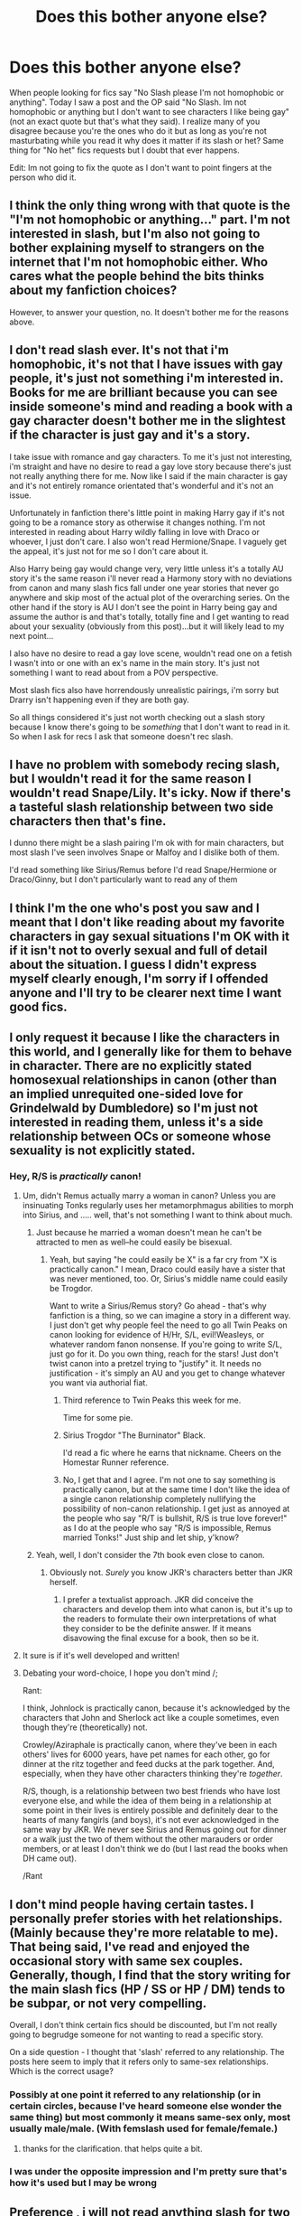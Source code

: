 #+TITLE: Does this bother anyone else?

* Does this bother anyone else?
:PROPERTIES:
:Author: throwawayted98
:Score: 4
:DateUnix: 1427762700.0
:DateShort: 2015-Mar-31
:FlairText: Discussion
:END:
When people looking for fics say "No Slash please I'm not homophobic or anything". Today I saw a post and the OP said "No Slash. Im not homophobic or anything but I don't want to see characters I like being gay"(not an exact quote but that's what they said). I realize many of you disagree because you're the ones who do it but as long as you're not masturbating while you read it why does it matter if its slash or het? Same thing for "No het" fics requests but I doubt that ever happens.

Edit: Im not going to fix the quote as I don't want to point fingers at the person who did it.


** I think the only thing wrong with that quote is the "I'm not homophobic or anything..." part. I'm not interested in slash, but I'm also not going to bother explaining myself to strangers on the internet that I'm not homophobic either. Who cares what the people behind the bits thinks about my fanfiction choices?

However, to answer your question, no. It doesn't bother me for the reasons above.
:PROPERTIES:
:Author: LeisureSuiteLarry
:Score: 18
:DateUnix: 1427766778.0
:DateShort: 2015-Mar-31
:END:


** I don't read slash ever. It's not that i'm homophobic, it's not that I have issues with gay people, it's just not something i'm interested in. Books for me are brilliant because you can see inside someone's mind and reading a book with a gay character doesn't bother me in the slightest if the character is just gay and it's a story.

I take issue with romance and gay characters. To me it's just not interesting, i'm straight and have no desire to read a gay love story because there's just not really anything there for me. Now like I said if the main character is gay and it's not entirely romance orientated that's wonderful and it's not an issue.

Unfortunately in fanfiction there's little point in making Harry gay if it's not going to be a romance story as otherwise it changes nothing. I'm not interested in reading about Harry wildly falling in love with Draco or whoever, I just don't care. I also won't read Hermione/Snape. I vaguely get the appeal, it's just not for me so I don't care about it.

Also Harry being gay would change very, very little unless it's a totally AU story it's the same reason i'll never read a Harmony story with no deviations from canon and many slash fics fall under one year stories that never go anywhere and skip most of the actual plot of the overarching series. On the other hand if the story is AU I don't see the point in Harry being gay and assume the author is and that's totally, totally fine and I get wanting to read about your sexuality (obviously from this post)...but it will likely lead to my next point...

I also have no desire to read a gay love scene, wouldn't read one on a fetish I wasn't into or one with an ex's name in the main story. It's just not something I want to read about from a POV perspective.

Most slash fics also have horrendously unrealistic pairings, i'm sorry but Drarry isn't happening even if they are both gay.

So all things considered it's just not worth checking out a slash story because I know there's going to be /something/ that I don't want to read in it. So when I ask for recs I ask that someone doesn't rec slash.
:PROPERTIES:
:Score: 26
:DateUnix: 1427765020.0
:DateShort: 2015-Mar-31
:END:


** I have no problem with somebody recing slash, but I wouldn't read it for the same reason I wouldn't read Snape/Lily. It's icky. Now if there's a tasteful slash relationship between two side characters then that's fine.

I dunno there might be a slash pairing I'm ok with for main characters, but most slash I've seen involves Snape or Malfoy and I dislike both of them.

I'd read something like Sirius/Remus before I'd read Snape/Hermione or Draco/Ginny, but I don't particularly want to read any of them
:PROPERTIES:
:Author: blandge
:Score: 15
:DateUnix: 1427764237.0
:DateShort: 2015-Mar-31
:END:


** I think I'm the one who's post you saw and I meant that I don't like reading about my favorite characters in gay sexual situations I'm OK with it if it isn't not to overly sexual and full of detail about the situation. I guess I didn't express myself clearly enough, I'm sorry if I offended anyone and I'll try to be clearer next time I want good fics.
:PROPERTIES:
:Author: ketchupplant
:Score: 3
:DateUnix: 1427848678.0
:DateShort: 2015-Apr-01
:END:


** I only request it because I like the characters in this world, and I generally like for them to behave in character. There are no explicitly stated homosexual relationships in canon (other than an implied unrequited one-sided love for Grindelwald by Dumbledore) so I'm just not interested in reading them, unless it's a side relationship between OCs or someone whose sexuality is not explicitly stated.
:PROPERTIES:
:Author: LiamNeesonsMegaCock
:Score: 5
:DateUnix: 1427767249.0
:DateShort: 2015-Mar-31
:END:

*** Hey, R/S is /practically/ canon!
:PROPERTIES:
:Author: Karinta
:Score: -1
:DateUnix: 1427775825.0
:DateShort: 2015-Mar-31
:END:

**** Um, didn't Remus actually marry a woman in canon? Unless you are insinuating Tonks regularly uses her metamorphmagus abilities to morph into Sirius, and ..... well, that's not something I want to think about much.
:PROPERTIES:
:Author: PsychoGeek
:Score: 7
:DateUnix: 1427790217.0
:DateShort: 2015-Mar-31
:END:

***** Just because he married a woman doesn't mean he can't be attracted to men as well--he could easily be bisexual.
:PROPERTIES:
:Author: SilverCookieDust
:Score: -1
:DateUnix: 1427807340.0
:DateShort: 2015-Mar-31
:END:

****** Yeah, but saying "he could easily be X" is a far cry from "X is practically canon." I mean, Draco could easily have a sister that was never mentioned, too. Or, Sirius's middle name could easily be Trogdor.

Want to write a Sirius/Remus story? Go ahead - that's why fanfiction is a thing, so we can imagine a story in a different way. I just don't get why people feel the need to go all Twin Peaks on canon looking for evidence of H/Hr, S/L, evil!Weasleys, or whatever random fanon nonsense. If you're going to write S/L, just go for it. Do you own thing, reach for the stars! Just don't twist canon into a pretzel trying to "justify" it. It needs no justification - it's simply an AU and you get to change whatever you want via authorial fiat.
:PROPERTIES:
:Author: Lane_Anasazi
:Score: 13
:DateUnix: 1427825069.0
:DateShort: 2015-Mar-31
:END:

******* Third reference to Twin Peaks this week for me.

Time for some pie.
:PROPERTIES:
:Author: wordhammer
:Score: 1
:DateUnix: 1427850700.0
:DateShort: 2015-Apr-01
:END:


******* Sirius Trogdor "The Burninator" Black.

I'd read a fic where he earns that nickname. Cheers on the Homestar Runner reference.
:PROPERTIES:
:Score: 1
:DateUnix: 1427947064.0
:DateShort: 2015-Apr-02
:END:


******* No, I get that and I agree. I'm not one to say something is practically canon, but at the same time I don't like the idea of a single canon relationship completely nullifying the possibility of non-canon relationship. I get just as annoyed at the people who say "R/T is bullshit, R/S is true love forever!" as I do at the people who say "R/S is impossible, Remus married Tonks!" Just ship and let ship, y'know?
:PROPERTIES:
:Author: SilverCookieDust
:Score: 1
:DateUnix: 1427829536.0
:DateShort: 2015-Mar-31
:END:


***** Yeah, well, I don't consider the 7th book even close to canon.
:PROPERTIES:
:Author: Karinta
:Score: -5
:DateUnix: 1427833594.0
:DateShort: 2015-Apr-01
:END:

****** Obviously not. /Surely/ you know JKR's characters better than JKR herself.
:PROPERTIES:
:Author: PsychoGeek
:Score: 12
:DateUnix: 1427834875.0
:DateShort: 2015-Apr-01
:END:

******* I prefer a textualist approach. JKR did conceive the characters and develop them into what canon is, but it's up to the readers to formulate their own interpretations of what they consider to be the definite answer. If it means disavowing the final excuse for a book, then so be it.
:PROPERTIES:
:Author: Karinta
:Score: -4
:DateUnix: 1427859434.0
:DateShort: 2015-Apr-01
:END:


**** It sure is if it's well developed and written!
:PROPERTIES:
:Author: LiamNeesonsMegaCock
:Score: 1
:DateUnix: 1427801543.0
:DateShort: 2015-Mar-31
:END:


**** Debating your word-choice, I hope you don't mind /;

Rant:

I think, Johnlock is practically canon, because it's acknowledged by the characters that John and Sherlock act like a couple sometimes, even though they're (theoretically) not.

Crowley/Aziraphale is practically canon, where they've been in each others' lives for 6000 years, have pet names for each other, go for dinner at the ritz together and feed ducks at the park together. And, especially, when they have other characters thinking they're /together/.

R/S, though, is a relationship between two best friends who have lost everyone else, and while the idea of them being in a relationship at some point in their lives is entirely possible and definitely dear to the hearts of many fangirls (and boys), it's not ever acknowledged in the same way by JKR. We never see Sirius and Remus going out for dinner or a walk just the two of them without the other marauders or order members, or at least I don't think we do (but I last read the books when DH came out).

/Rant
:PROPERTIES:
:Author: CrucioCup
:Score: -2
:DateUnix: 1427817299.0
:DateShort: 2015-Mar-31
:END:


** I don't mind people having certain tastes. I personally prefer stories with het relationships. (Mainly because they're more relatable to me). That being said, I've read and enjoyed the occasional story with same sex couples. Generally, though, I find that the story writing for the main slash fics (HP / SS or HP / DM) tends to be subpar, or not very compelling.

Overall, I don't think certain fics should be discounted, but I'm not really going to begrudge someone for not wanting to read a specific story.

On a side question - I thought that 'slash' referred to any relationship. The posts here seem to imply that it refers only to same-sex relationships. Which is the correct usage?
:PROPERTIES:
:Author: nqeron
:Score: 2
:DateUnix: 1427772300.0
:DateShort: 2015-Mar-31
:END:

*** Possibly at one point it referred to any relationship (or in certain circles, because I've heard someone else wonder the same thing) but most commonly it means same-sex only, most usually male/male. (With femslash used for female/female.)
:PROPERTIES:
:Author: SilverCookieDust
:Score: 3
:DateUnix: 1427772757.0
:DateShort: 2015-Mar-31
:END:

**** thanks for the clarification. that helps quite a bit.
:PROPERTIES:
:Author: nqeron
:Score: 1
:DateUnix: 1427801499.0
:DateShort: 2015-Mar-31
:END:


*** I was under the opposite impression and I'm pretty sure that's how it's used but I may be wrong
:PROPERTIES:
:Author: throwawayted98
:Score: 1
:DateUnix: 1427808065.0
:DateShort: 2015-Mar-31
:END:


** Preference , i will not read anything slash for two main reasons :

I find it OC exept if it's dumbledore with a sensible partner.

More often than not is too graphic or too fluffy

Biggest reason of all it's not my cup of tea . I don't know how to explain , let me use an example : I'm all for gay copules but i won't purposely look at two people making out or shagging themselves silly. I know not all fanfiction is graphic , but you can be pro-gay without watching gay porn. I hope my point is clear enought.
:PROPERTIES:
:Author: Zeikos
:Score: 4
:DateUnix: 1427790428.0
:DateShort: 2015-Mar-31
:END:

*** Well I mean.... I don't know about you but I wouldn't purposely look at /any/ people make out or shag themselves silly, regardless of gender ;0

^{(Of course I'm teasing and understand that your preferences can be whatever you want .-.})
:PROPERTIES:
:Author: CrucioCup
:Score: 1
:DateUnix: 1427817622.0
:DateShort: 2015-Mar-31
:END:

**** So are you the only human being that doesn't watch porn? Or maybe you watch it for the plot!

You sir/m'am are rarer than a phoenix anihuman!1!

Silliness hour , sorry :3
:PROPERTIES:
:Author: Zeikos
:Score: 1
:DateUnix: 1427883652.0
:DateShort: 2015-Apr-01
:END:

***** I think 'only human being' is pushing it. Not everyone watches porn =P
:PROPERTIES:
:Author: CrucioCup
:Score: 1
:DateUnix: 1427885941.0
:DateShort: 2015-Apr-01
:END:

****** I was just kidding :P I'm aware of that , still i cannot help myself about throwing internet clichés arround sometimes :)
:PROPERTIES:
:Author: Zeikos
:Score: 2
:DateUnix: 1427914997.0
:DateShort: 2015-Apr-01
:END:

******* I could tell :D the *:3* gave it away

But tragically, I have no sense of humour /; I'm so sorry D;
:PROPERTIES:
:Author: CrucioCup
:Score: 2
:DateUnix: 1427915371.0
:DateShort: 2015-Apr-01
:END:


****** Thankfully people like Bill Gates are working to make sure everyone on the planet has access to the internet. It's only a matter of time.
:PROPERTIES:
:Author: wordhammer
:Score: 1
:DateUnix: 1427900221.0
:DateShort: 2015-Apr-01
:END:

******* Astaghfurallah
:PROPERTIES:
:Author: CrucioCup
:Score: 1
:DateUnix: 1427907764.0
:DateShort: 2015-Apr-01
:END:

******** Gesundheit
:PROPERTIES:
:Author: wordhammer
:Score: 1
:DateUnix: 1427929673.0
:DateShort: 2015-Apr-02
:END:

********* Danke sehr
:PROPERTIES:
:Author: CrucioCup
:Score: 1
:DateUnix: 1427931622.0
:DateShort: 2015-Apr-02
:END:


** If you feel you have to clarify that "now, I'm not racist/homophobic/a misogynist, but..." then chances are you are... That's all I'm gonna say on this.
:PROPERTIES:
:Score: 5
:DateUnix: 1427824883.0
:DateShort: 2015-Mar-31
:END:

*** Or you could just be saying it to avoid the raving cries of tumblrites who will cry at the drop of a hat if someone says something that they could possibly construe as offensive.

I'm bisexual, and I've said things very similar. Are you going to call me homophobic?
:PROPERTIES:
:Author: Servalpur
:Score: 2
:DateUnix: 1427920891.0
:DateShort: 2015-Apr-02
:END:

**** u/deleted:
#+begin_quote
  I'm bisexual, and I've said things very similar. Are you going to call me homophobic?
#+end_quote

Not necessarily, which is why I said "chances are". Though if you believe being bi makes you incapable of being homophobic you're mistaken.

It depends on the context obviously, if the spirit of the rest of the post is /"because I don't like those pairings"/ I don't see a problem with adding that little disclaimer to cover your ass from the spoiling-for-a-fight crowd, but if it's just a polite way of saying /"I don't like to see characterX as gay because fags/dykes are icky"/ then yeah, that's a bit fucked up, and adding /"I'm not a homophobe tho LOL"/ doesn't make it any less so.
:PROPERTIES:
:Score: 1
:DateUnix: 1427929396.0
:DateShort: 2015-Apr-02
:END:

***** The problem is, you're projecting your own assumptions onto other people. "Chances are you are [homophobic]" is an assumption that you can't possibly know, especially from something as simple as "no slash, I'm not homophobic but...".
:PROPERTIES:
:Author: Servalpur
:Score: 3
:DateUnix: 1427933375.0
:DateShort: 2015-Apr-02
:END:

****** Or, you know, you could /read/ what I /said/ regarding context where I state that no, it's not as simple as that, but depending on the context it /can/ be.
:PROPERTIES:
:Score: 1
:DateUnix: 1427958767.0
:DateShort: 2015-Apr-02
:END:


** It bugs me. Part of it is for the same reason that all pairing warnings bug me--if a pairing is written well enough, I shouldn't need to ship it to enjoy the story. The romance should develop naturally and in a way that, even if I've previously never imagined it possible, I don't doubt that within the confines of the story it makes sense. Whether that's gay, straight, or anything else.

But no lie, part of it bugs me because I'm queer and more often than not, the phrase "I'm not homophobic" comes out of homophobic mouths. (*Disclaimer:* And before anyone wails on me, I'm not saying everyone who says it is a homophobic arse.) It's not always "urgh gay people are /gross/ and /wrong/ and you all need to kill yourselves" homophobia, but "it's fine as long as I don't have to /see/ it" and "not in front of the children!" homophobia. It's this idea that gay people aren't quite as normal as straight people and shouldn't be out in the open, and it fucking sucks. Straight romances are shoved in our faces constantly on TV, books, adverts, walking down the street--gay people should be equally portrayed and those that don't like it need to deal with it.

*Just to be clear* I don't mind if people don't want to read slash. Requests are meant to be about our preferences and if you want to list slash alongside the do-no-wants then fine. I wouldn't consider it any different than my adding a request for no Harry/Hermione or something. But if you insist on adding that you're not homophobic my first thought is going to be, "Well if you're not, why did you feel the need to mention it?"
:PROPERTIES:
:Author: SilverCookieDust
:Score: 3
:DateUnix: 1427767689.0
:DateShort: 2015-Mar-31
:END:

*** u/deleted:
#+begin_quote
  gay people should be equally portrayed
#+end_quote

Look i'm sorry but no. There are significantly less gay people in the world, you don't get to demand equal representation on grounds of equality and call people homophobic for not giving it to you.
:PROPERTIES:
:Score: -7
:DateUnix: 1427769043.0
:DateShort: 2015-Mar-31
:END:

**** Equal in terms of opportunity, not in terms of numbers. It's like saying that a black people should be equally represented in the government. Nobody is saying that the amount of whites to blacks should be 50-50, they are saying that race, creed or sexual preference shouldn't hold them back from achieving that goal.

If you don't think homosexuals shouldn't have equal opportunities to straight people then that seems pretty homophobic to me.

Although I do agree with you that equal opportunity and equal representation are two different things. The amount of representation should be somewhere near the demographic representation.
:PROPERTIES:
:Author: blandge
:Score: 6
:DateUnix: 1427773121.0
:DateShort: 2015-Mar-31
:END:

***** u/deleted:
#+begin_quote
  If you don't think homosexuals shouldn't have equal opportunities to straight people then that seems pretty homophobic to me.
#+end_quote

You know damn well that's not what I meant.
:PROPERTIES:
:Score: 1
:DateUnix: 1427783388.0
:DateShort: 2015-Mar-31
:END:


** Considering none of the HP characters, barring Dumbledore, are gay, it makes perfect sense to request a non-slash fic. Having characters act completely /out/ of character is a big turn off for a lot of people in fanfiction.
:PROPERTIES:
:Author: KalmiaKamui
:Score: 1
:DateUnix: 1427813100.0
:DateShort: 2015-Mar-31
:END:

*** The events of canon occur because the characters are as they are so any fan fiction that deviates from the original is full of OOC characters or at least one
:PROPERTIES:
:Author: throwawayted98
:Score: 1
:DateUnix: 1427817965.0
:DateShort: 2015-Mar-31
:END:

**** Not really. Sexual orientation is not a result of your surroundings.
:PROPERTIES:
:Author: KalmiaKamui
:Score: 1
:DateUnix: 1427819252.0
:DateShort: 2015-Mar-31
:END:


** Personally I'd much rather have people say "I don't want to see characters I like being gay", because at least that doesn't feel like bullshit excuses. You're being honest about your preferences, and that's fine. Your real-world friends can deal with whatever that says about your lack or presence of homophobia. For people who say "it's not realistic".... It's like sandpaper. I can't stand it. Because that is that reader's opinion superimposed over everyone else, and telling them what they should or shouldn't find valid. "I don't enjoy reading about gay people" is about you and no one else, unlike "it's out of character!" Honestly, people who dismiss anything on the grounds of OOC absolutely baffle me. If you want them to behave exactly as they do in canon, then why on earth are you reading fanfiction. Anyway .-.

Can we spread the word to replace the words "no slash" with the word "het"?! I loathe when authors put "no slash" in summaries because it messes up my search results. If it's not slash, then I don't /want/ your story in my search results, so please don't include the word in your summary! Plus, I totally agree with [[/u/DandalfTheWhite]] about it being like answering a question no one asked. It makes me feel like the author is personally against being in any way associated with slash and really needs to chill.

Edit: So I just bumped into the post that prompted this thread .-.
:PROPERTIES:
:Author: CrucioCup
:Score: 1
:DateUnix: 1427818761.0
:DateShort: 2015-Mar-31
:END:


** I am fine with people asking for recommendations and saying "no slash", as long as they leave it at that. Same with saying "no het", "no mpreg", "no HP/GW", etc.

If they have to say, "No slash, I'm not homophobic", there's where there starts to be a problem, because they are trying to explain away something. The same with if they ask for fic centering around Slytherin characters, and then say "No Blaise, please, I'm not racist or anything".

Right now, I'm reading a bunch of WBWL and twin-fic, if I ask for recommendations, I might list some criteria like "No Lily & James still alive" but I certainly don't need to say, "I don't hate parents or anything"!
:PROPERTIES:
:Author: alephnumber
:Score: 2
:DateUnix: 1427854464.0
:DateShort: 2015-Apr-01
:END:

*** This thread is pretty much the reason for people feeling the need to make those clarifications though.
:PROPERTIES:
:Score: 2
:DateUnix: 1427902977.0
:DateShort: 2015-Apr-01
:END:


** I'm hopping onto this thread so late, but I just discovered this thread and I figured I'd tell the abyss of reddit my opinion.

It's actually really weird for me to read through all of these posts on this sub with primarily het recs or preferences. Mostly because when I started dabbling, I began on ao3 which is essentially all slash. Plus my fanfiction reading spawned from being obsessed with the TV show Supernatural, which anyone can tell you is only guys. If you want a het pairing there, you really have to stretch for it.

So for me, I'm the opposite of a lot of the commenters here. I'm straight (and female) and prefer slash. Not that I have a hand in my panties while a Hogwarts-wide orgy occurs or anything, I just often hate the way female characters are written romantically. I've read far too many bodice ripper romance novels that I fear the het romance genre of reading holds no surprises. And I don't mean this in an anti-feminist manner at all, because I love strong female characters. I just have gotten so sick of the innocent giggling virgin girl trope, that having both characters be gay males makes everything a little more fresh.

Once I started reading slash heavily, then het just felt unsuccessful. Unfulfilled. I struggle with reading Harry/Hermione because they often don't have nearly the chemistry of Harry/Draco. I tend to avoid all Harry/Ginny stories because they tend to stick so closely to canon that I can predict all of the plot points.

Tldr; sorry for posting when I'm sure everyone is done reading this thread. I just find it amusing that I'm biased in the opposite direction, avoiding het stories even with the strongest recommendations.
:PROPERTIES:
:Author: JadeJabberwock
:Score: 1
:DateUnix: 1437019082.0
:DateShort: 2015-Jul-16
:END:

*** Thanks for replying!
:PROPERTIES:
:Author: throwawayted98
:Score: 2
:DateUnix: 1437085570.0
:DateShort: 2015-Jul-17
:END:


** It does bug me too. I've seen the ‘no het' occasionally but seeing the ‘no slash' tag in a summary of the fic or whatever pretty much makes me think that a 13 year old is writing it and shouting ‘no homo' every time Harry and Ron do so much as talk.

I don't mind it in requests. I mean you request something you want and there's nothing wrong with not wanting slash (or het) when your looking for something to read. But seeing ‘no slash' or ‘no het' in in a summary of a fic is a turn off got me. It's like the author is answering a question I didn't ask.

It's just not a big deal to me, slash, het, who cares? If it's well written and a well thought out plot, I don't care if you pair Harry with Dumbledore. (I'd not read any sex scenes there, but hey I'd try it if it was recced to me.)

Edit: Clarity and grammar.
:PROPERTIES:
:Author: DandalfTheWhite
:Score: 1
:DateUnix: 1427765232.0
:DateShort: 2015-Mar-31
:END:


** [deleted]
:PROPERTIES:
:Score: -1
:DateUnix: 1427825489.0
:DateShort: 2015-Mar-31
:END:

*** u/CrucioCup:
#+begin_quote
  since they outnumber everything else so much
#+end_quote

Whatever world you're reading in, I want to go there too D; the /amount/ of harmony, h/g, and harry/harem I have to pick through....
:PROPERTIES:
:Author: CrucioCup
:Score: 1
:DateUnix: 1427886584.0
:DateShort: 2015-Apr-01
:END:

**** Drarry is the most common ship on fanfiction.net.
:PROPERTIES:
:Score: 1
:DateUnix: 1427946122.0
:DateShort: 2015-Apr-02
:END:

***** Shame, since I don't read Drarry or Snarry /; I find so so so much H/G though x_x ='( it feels like it's everywhere
:PROPERTIES:
:Author: CrucioCup
:Score: 1
:DateUnix: 1427961476.0
:DateShort: 2015-Apr-02
:END:
